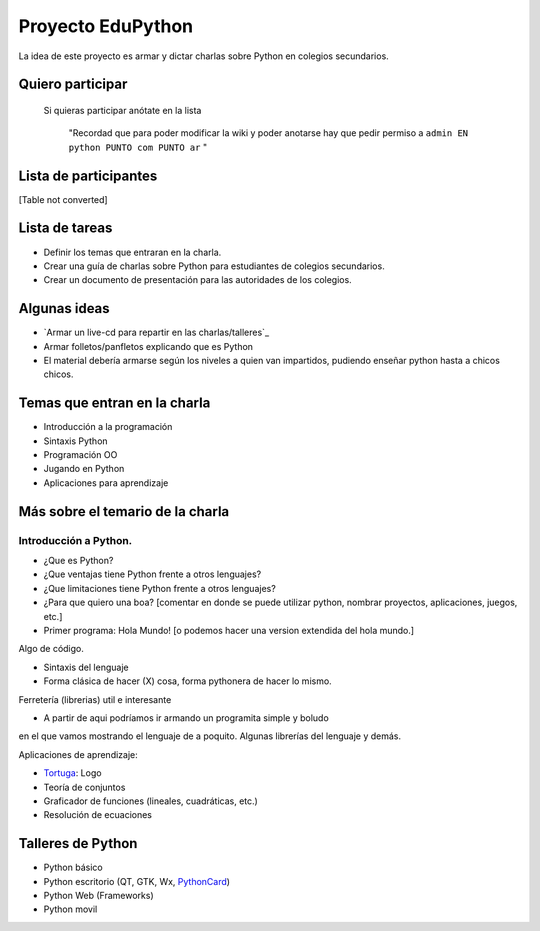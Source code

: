 
Proyecto EduPython
==================

La idea de este proyecto es armar y dictar charlas sobre Python  en colegios secundarios.

Quiero participar
-----------------

  Si quieras participar anótate en la lista

    "Recordad que para poder modificar la wiki y poder anotarse hay que pedir permiso a ``admin EN python PUNTO com PUNTO ar`` "

Lista de participantes
----------------------

[Table not converted]

Lista de tareas
---------------

* Definir los temas que entraran en la charla.

* Crear una guía de charlas sobre Python para estudiantes de colegios secundarios.

* Crear un documento de presentación para las autoridades de los colegios.

Algunas ideas
-------------

* `Armar un live-cd para repartir en las charlas/talleres`_

* Armar folletos/panfletos explicando que es Python

* El material debería armarse según los niveles a quien van impartidos, pudiendo enseñar python hasta a chicos chicos.

Temas que entran en la charla
-----------------------------

* Introducción a la programación

* Sintaxis Python

* Programación OO

* Jugando en Python

* Aplicaciones para aprendizaje

Más sobre el temario de la charla
---------------------------------

Introducción a Python.
~~~~~~~~~~~~~~~~~~~~~~

* ¿Que es Python?

* ¿Que ventajas tiene Python frente a otros lenguajes?

* ¿Que limitaciones tiene Python frente a otros lenguajes?

* ¿Para que quiero una boa? [comentar en donde se puede utilizar python, nombrar proyectos, aplicaciones, juegos, etc.]

* Primer programa: Hola Mundo! [o podemos hacer una version extendida del hola mundo.]

Algo de código.

* Sintaxis del lenguaje

* Forma clásica de hacer (X) cosa, forma pythonera de hacer lo mismo.

Ferretería (librerias) util e interesante

* A partir de aqui podríamos ir armando un programita simple y boludo

en el que vamos mostrando el lenguaje de a poquito. Algunas librerías del lenguaje y demás.

Aplicaciones de aprendizaje:

* Tortuga_: Logo

* Teoría de conjuntos

* Graficador de funciones (lineales, cuadráticas, etc.)

* Resolución de ecuaciones

Talleres de Python
------------------

* Python básico

* Python escritorio (QT, GTK, Wx, PythonCard_)

* Python Web (Frameworks)

* Python movil

.. ############################################################################



.. _Tortuga: http://pythoncard.sourceforge.net/samples/turtle.html


.. _pythoncard: /pythoncard
